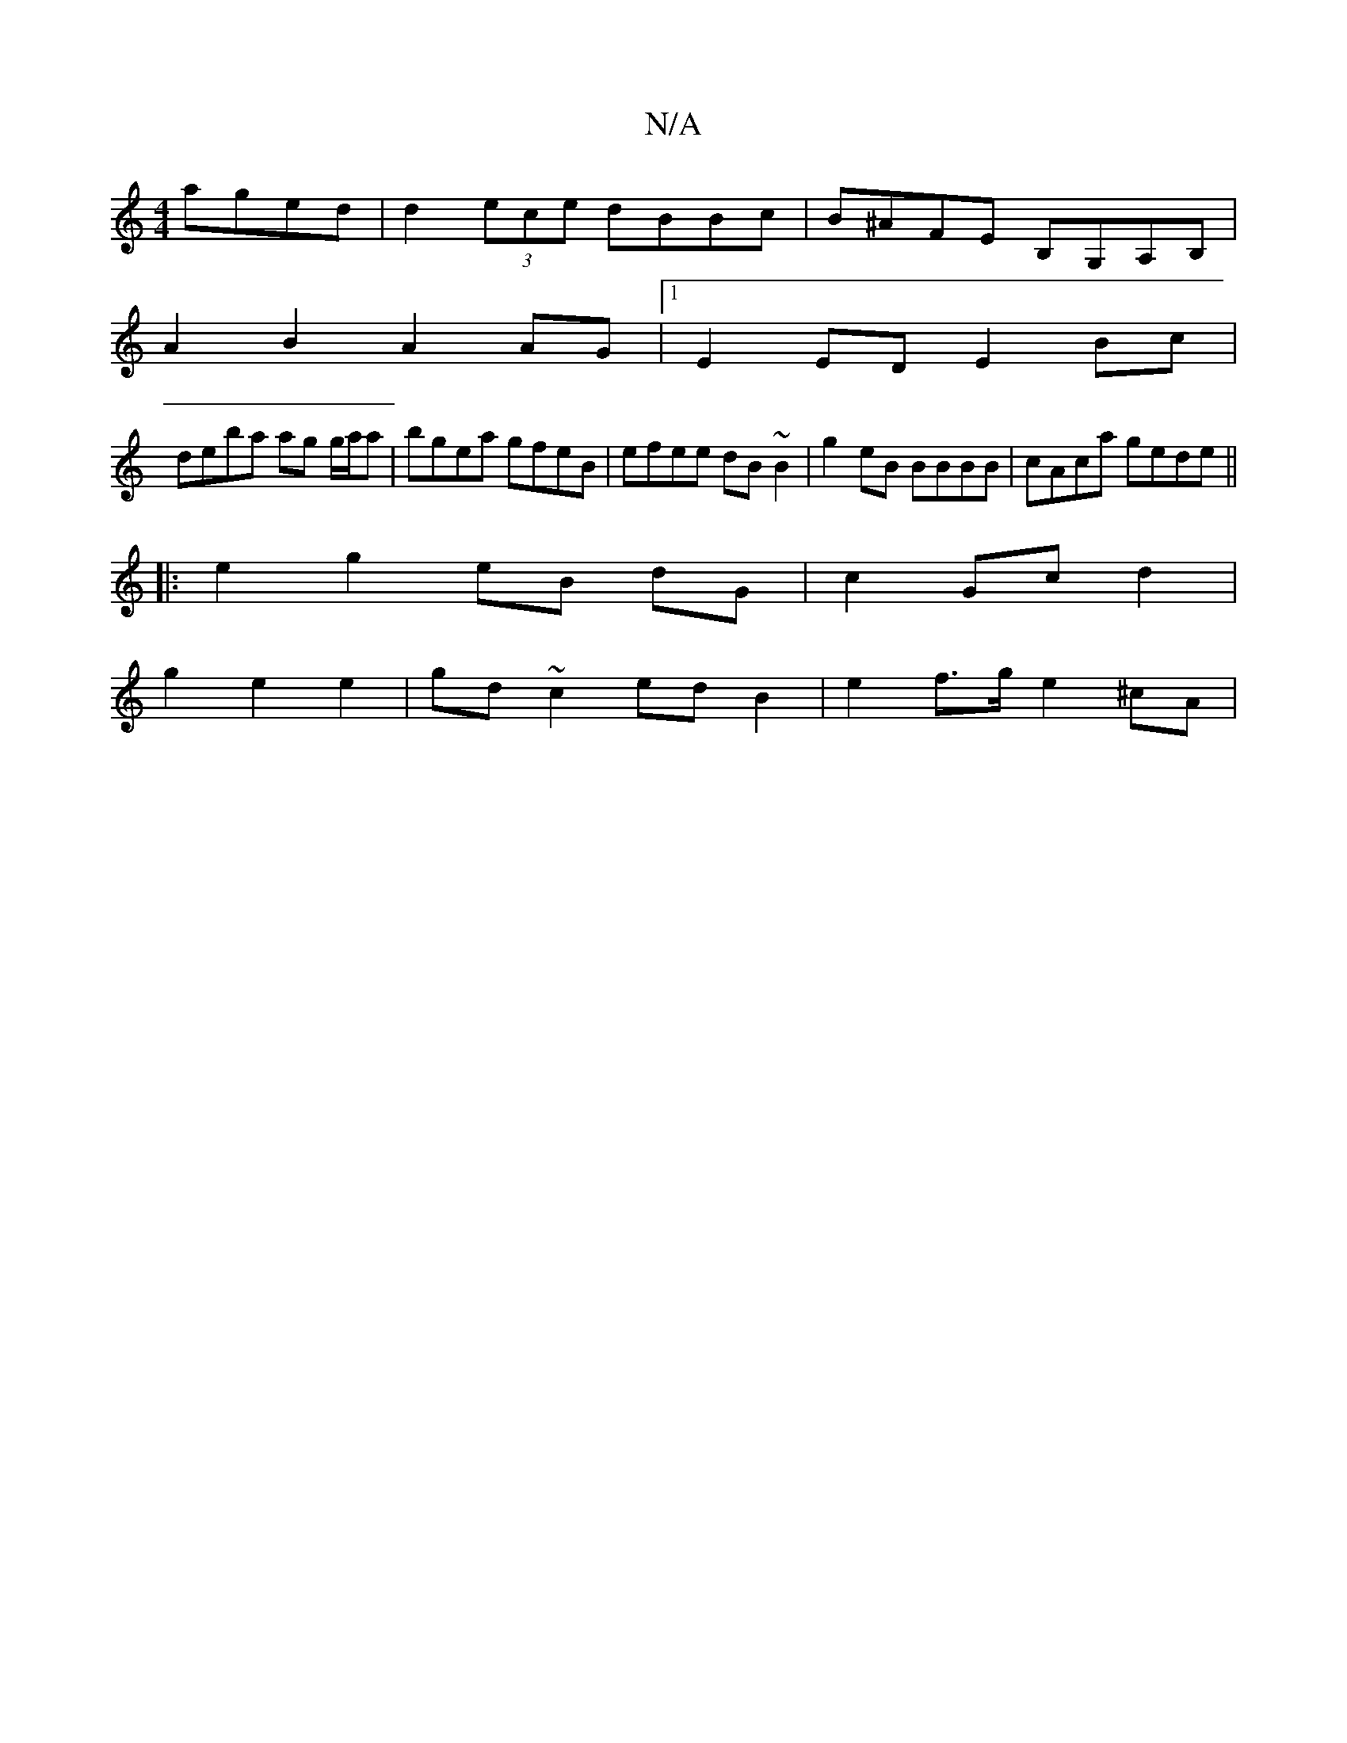 X:1
T:N/A
M:4/4
R:N/A
K:Cmajor
 aged | d2 (3ece dBBc|B^AFE B,G,A,B, |
A2B2 A2AG |1 E2 ED E2 Bc |
deba ag g/a/a | bgea gfeB | efee dB~B2 | g2 eB BBBB | cAca gede ||
|: e2 g2 eB dG | c2 Gc d2 |
g2 e2 e2 | gd ~c2 ed B2 | e2f>g e2 ^cA|